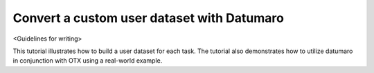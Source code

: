 ###########################################
Convert a custom user dataset with Datumaro
###########################################

<Guidelines for writing>

This tutorial illustrates how to build a user dataset for each task. The tutorial also demonstrates how to utilize datumaro in conjunction with OTX using a real-world example.
